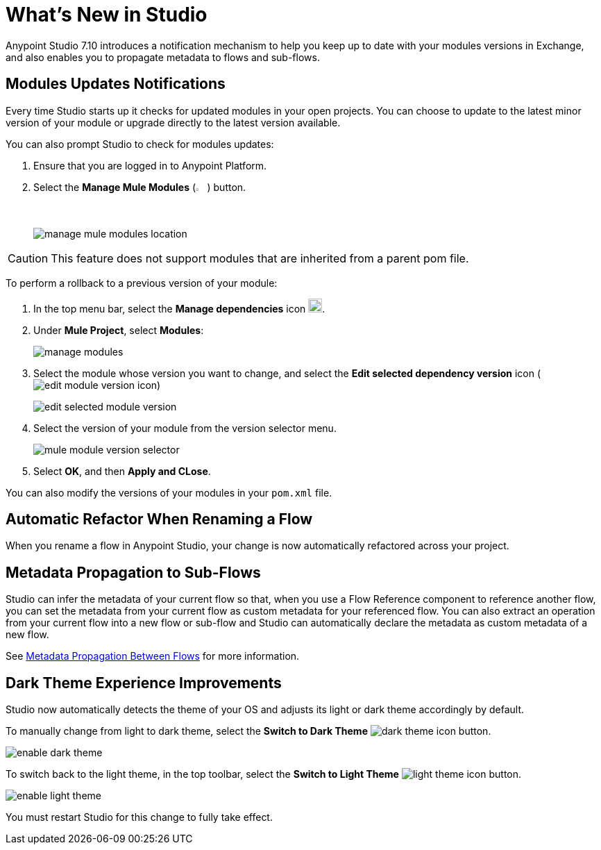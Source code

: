 = What’s New in Studio

Anypoint Studio 7.10 introduces a notification mechanism to help you keep up to date with your modules versions in Exchange, and also enables you to propagate metadata to flows and sub-flows.

== Modules Updates Notifications

Every time Studio starts up it checks for updated modules in your open projects. You can choose to update to the latest minor version of your module or upgrade directly to the latest version available.

You can also prompt Studio to check for modules updates:

. Ensure that you are logged in to Anypoint Platform.
. Select the *Manage Mule Modules* (image:manage-mule-modules-icon.png[2%,2%]) button.
+
image::manage-mule-modules-location.png[]


[CAUTION]
This feature does not support modules that are inherited from a parent pom file.

To perform a rollback to a previous version of your module:

. In the top menu bar, select the *Manage dependencies* icon image:manage-dependencies.png[20,20].
. Under *Mule Project*, select *Modules*:
+
image::manage-modules.png[]
. Select the module whose version you want to change, and select the *Edit selected dependency version* icon (image:edit-module-version-icon.png[])
+
image::edit-selected-module-version.png[]
. Select the version of your module from the version selector menu.
+
image::mule-module-version-selector.png[]
. Select *OK*, and then *Apply and CLose*.

You can also modify the versions of your modules in your `pom.xml` file.


== Automatic Refactor When Renaming a Flow

When you rename a flow in Anypoint Studio, your change is now automatically refactored across your project.

== Metadata Propagation to Sub-Flows

Studio can infer the metadata of your current flow so that, when you use a Flow Reference component to reference another flow, you can set the metadata from your current flow as custom metadata for your referenced flow. You can also extract an operation from your current flow into a new flow or sub-flow and Studio can automatically declare the metadata as custom metadata of a new flow.

See xref:metadata-propagation-between-flows.adoc[Metadata Propagation Between Flows] for more information.

== Dark Theme Experience Improvements

Studio now automatically detects the theme of your OS and adjusts its light or dark theme accordingly by default.

To manually change from light to dark theme, select the *Switch to Dark Theme* image:dark-theme-icon.png[] button.

image::enable-dark-theme.png[]

To switch back to the light theme, in the top toolbar, select the *Switch to Light Theme* image:light-theme-icon.png[] button.

image::enable-light-theme.png[]

You must restart Studio for this change to fully take effect.

